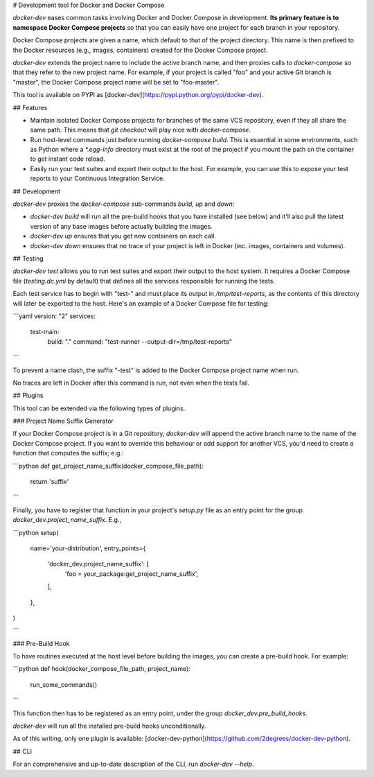 # Development tool for Docker and Docker Compose

`docker-dev` eases common tasks involving Docker and Docker Compose in
development. **Its primary feature is to namespace Docker Compose projects** so
that you can easily have one project for each branch in your repository.

Docker Compose projects are given a name, which default to that of the project
directory. This name is then prefixed to the Docker resources (e.g., images,
containers) created for the Docker Compose project.

`docker-dev` extends the project name to include the active branch name, and
then proxies calls to `docker-compose` so that they refer to the new project
name. For example, if your project is called "foo" and your active Git branch
is "master", the Docker Compose project name will be set to "foo-master".

This tool is available on PYPI as
[docker-dev](https://pypi.python.org/pypi/docker-dev).

## Features

- Maintain isolated Docker Compose projects for branches of the same VCS
  repository, even if they all share the same path. This means that
  `git checkout` will play nice with `docker-compose`.
- Run host-level commands just before running `docker-compose build`. This is
  essential in some environments, such as Python where a `*.egg-info` directory
  must exist at the root of the project if you mount the path on the container
  to get instant code reload.
- Easily run your test suites and export their output to the host. For example,
  you can use this to expose your test reports to your Continuous Integration
  Service.

## Development

`docker-dev` proxies the `docker-compose` sub-commands `build`, `up` and `down`:

- `docker-dev build` will run all the pre-build hooks that you have
  installed (see below) and it'll also pull the latest version of any base
  images before actually building the images.
- `docker-dev up` ensures that you get new containers on each call.
- `docker-dev down` ensures that no trace of your project is left in Docker
  (inc. images, containers and volumes).

## Testing

`docker-dev test` allows you to run test suites and export their output to the
host system. It requires a Docker Compose file (`testing.dc.yml` by default)
that defines all the services responsible for running the tests.

Each test service has to begin with "test-" and must place its output in
`/tmp/test-reports`, as the contents of this directory will later be exported to
the host. Here's an example of a Docker Compose file for testing:

```yaml
version: "2"
services:
  test-main:
    build: "."
    command: "test-runner --output-dir=/tmp/test-reports"
```

To prevent a name clash, the suffix "-test" is added to the Docker Compose
project name when run.

No traces are left in Docker after this command is run, not even when the tests
fail.

## Plugins

This tool can be extended via the following types of plugins.

### Project Name Suffix Generator

If your Docker Compose project is in a Git repository, `docker-dev` will append
the active branch name to the name of the Docker Compose project. If you want
to override this behaviour or add support for another VCS, you'd need to create
a function that computes the suffix; e.g.:

```python
def get_project_name_suffix(docker_compose_file_path):
    return 'suffix'
```

Finally, you have to register that function in your project's `setup.py` file
as an entry point for the group `docker_dev.project_name_suffix`. E.g.,

```python
setup(
    name='your-distribution',
    entry_points={
        'docker_dev.project_name_suffix': [
            'foo = your_package:get_project_name_suffix',
        ],
    },
)

```

### Pre-Build Hook

To have routines executed at the host level before building the images, you
can create a pre-build hook. For example:

```python
def hook(docker_compose_file_path, project_name):
    run_some_commands()
```

This function then has to be registered as an entry point, under the group
`docker_dev.pre_build_hooks`.

`docker-dev` will run all the installed pre-build hooks unconditionally.

As of this writing, only one plugin is available:
[docker-dev-python](https://github.com/2degrees/docker-dev-python).

## CLI

For an comprehensive and up-to-date description of the CLI, run
`docker-dev --help`.

